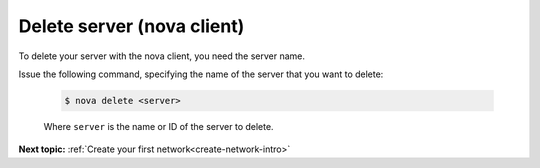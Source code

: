 .. _delete-server-with-nova:

Delete server (nova client)
~~~~~~~~~~~~~~~~~~~~~~~~~~~~~~~~

To delete your server with the nova client, you need the server name.

Issue the following command, specifying the name of the server that you want to delete:

   .. code::  

       $ nova delete <server>

   Where ``server`` is the name or ID of the server to delete.
   
**Next topic:** :ref:`Create your first network<create-network-intro>`

